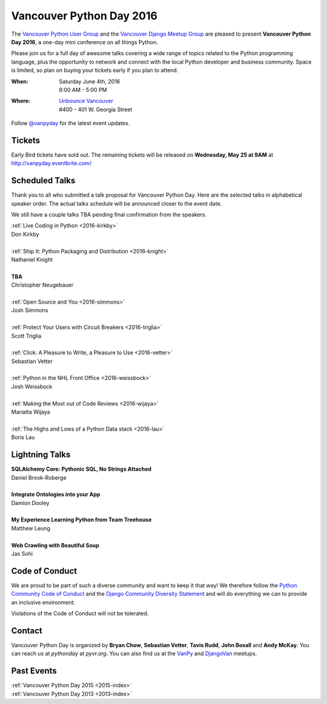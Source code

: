 Vancouver Python Day 2016
=========================

The `Vancouver Python User Group <http://www.meetup.com/vanpyz/>`__ and the
`Vancouver Django Meetup Group <http://www.meetup.com/djangovan/>`__ are
pleased to present **Vancouver Python Day 2016**, a one-day mini conference on
all things Python.

Please join us for a full day of awesome talks covering a wide range of topics
related to the Python programming language, plus the opportunity to network and
connect with the local Python developer and business community. Space is
limited, so plan on buying your tickets early if you plan to attend.

:When:  | Saturday June 4th, 2016
        | 8:00 AM - 5:00 PM
:Where: | `Unbounce Vancouver <https://www.google.ca/maps/place/Unbounce>`__
        | #400 - 401 W. Georgia Street

Follow `@vanpyday <https://twitter.com/vanpyday>`__ for the latest event
updates.

.. image:: /2016/images/unbounce_s.png
.. image:: /2016/images/mobify_s.png
.. image:: /2016/images/colony_s.png


Tickets
-------

Early Bird tickets have sold out. The remaining tickets will be released on
**Wednesday, May 25 at 9AM** at http://vanpyday.eventbrite.com/


Scheduled Talks
---------------

Thank you to all who submitted a talk proposal for Vancouver Python Day. Here
are the selected talks in alphabetical speaker order. The actual talks
schedule will be announced closer to the event date.

We still have a couple talks TBA pending final confirmation from the speakers.

| :ref:`Live Coding in Python <2016-kirkby>`
| Don Kirkby
|
| :ref:`Ship It: Python Packaging and Distribution <2016-knight>`
| Nathaniel Knight
|
| **TBA**
| Christopher Neugebauer
|
| :ref:`Open Source and You <2016-simmons>`
| Josh Simmons
|
| :ref:`Protect Your Users with Circuit Breakers <2016-triglia>`
| Scott Triglia
|
| :ref:`Click: A Pleasure to Write, a Pleasure to Use <2016-vetter>`
| Sebastian Vetter
|
| :ref:`Python in the NHL Front Office <2016-weissbock>`
| Josh Weissbock
|
| :ref:`Making the Most out of Code Reviews <2016-wijaya>`
| Mariatta Wijaya
|
| :ref:`The Highs and Lows of a Python Data stack <2016-lau>`
| Boris Lau


Lightning Talks
---------------

| **SQLAlchemy Core: Pythonic SQL, No Strings Attached**
| Daniel Brook-Roberge
|
| **Integrate Ontologies into your App**
| Damion Dooley
|
| **My Experience Learning Python from Team Treehouse**
| Matthew Leung
|
| **Web Crawling with Beautiful Soup**
| Jas Sohi


Code of Conduct
---------------

We are proud to be part of such a diverse community and want to keep it that
way! We therefore follow the `Python Community Code of Conduct
<https://www.python.org/psf/codeofconduct/>`__ and the `Django Community
Diversity Statement <https://www.djangoproject.com/diversity/>`__ and will do
everything we can to provide an inclusive environment.

Violations of the Code of Conduct will not be tolerated.


Contact
-------

Vancouver Python Day is organized by  **Bryan Chow**, **Sebastian Vetter**,
**Tavis Rudd**, **John Boxall** and **Andy McKay**. You can reach us at
*pythonday* at *pyvr.org*. You can also find us at the
`VanPy <http://www.meetup.com/vanpyz/>`__ and
`DjangoVan <http://www.meetup.com/djangovan/>`__ meetups.


Past Events
-----------

| :ref:`Vancouver Python Day 2015 <2015-index>`
| :ref:`Vancouver Python Day 2013 <2013-index>`
